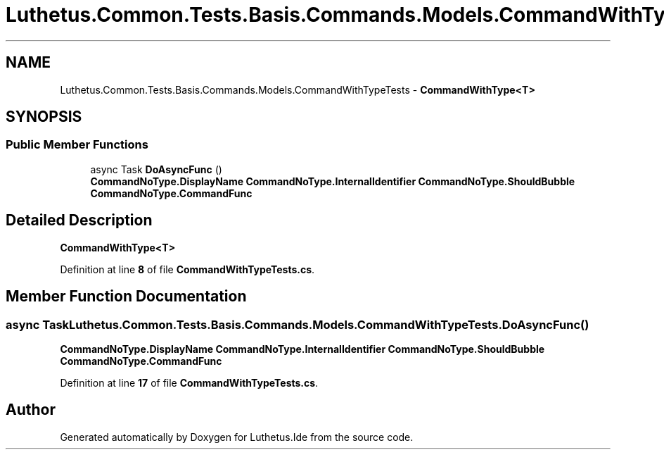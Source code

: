 .TH "Luthetus.Common.Tests.Basis.Commands.Models.CommandWithTypeTests" 3 "Version 1.0.0" "Luthetus.Ide" \" -*- nroff -*-
.ad l
.nh
.SH NAME
Luthetus.Common.Tests.Basis.Commands.Models.CommandWithTypeTests \- \fBCommandWithType<T>\fP  

.SH SYNOPSIS
.br
.PP
.SS "Public Member Functions"

.in +1c
.ti -1c
.RI "async Task \fBDoAsyncFunc\fP ()"
.br
.RI "\fBCommandNoType\&.DisplayName\fP \fBCommandNoType\&.InternalIdentifier\fP \fBCommandNoType\&.ShouldBubble\fP \fBCommandNoType\&.CommandFunc\fP "
.in -1c
.SH "Detailed Description"
.PP 
\fBCommandWithType<T>\fP 
.PP
Definition at line \fB8\fP of file \fBCommandWithTypeTests\&.cs\fP\&.
.SH "Member Function Documentation"
.PP 
.SS "async Task Luthetus\&.Common\&.Tests\&.Basis\&.Commands\&.Models\&.CommandWithTypeTests\&.DoAsyncFunc ()"

.PP
\fBCommandNoType\&.DisplayName\fP \fBCommandNoType\&.InternalIdentifier\fP \fBCommandNoType\&.ShouldBubble\fP \fBCommandNoType\&.CommandFunc\fP 
.PP
Definition at line \fB17\fP of file \fBCommandWithTypeTests\&.cs\fP\&.

.SH "Author"
.PP 
Generated automatically by Doxygen for Luthetus\&.Ide from the source code\&.
